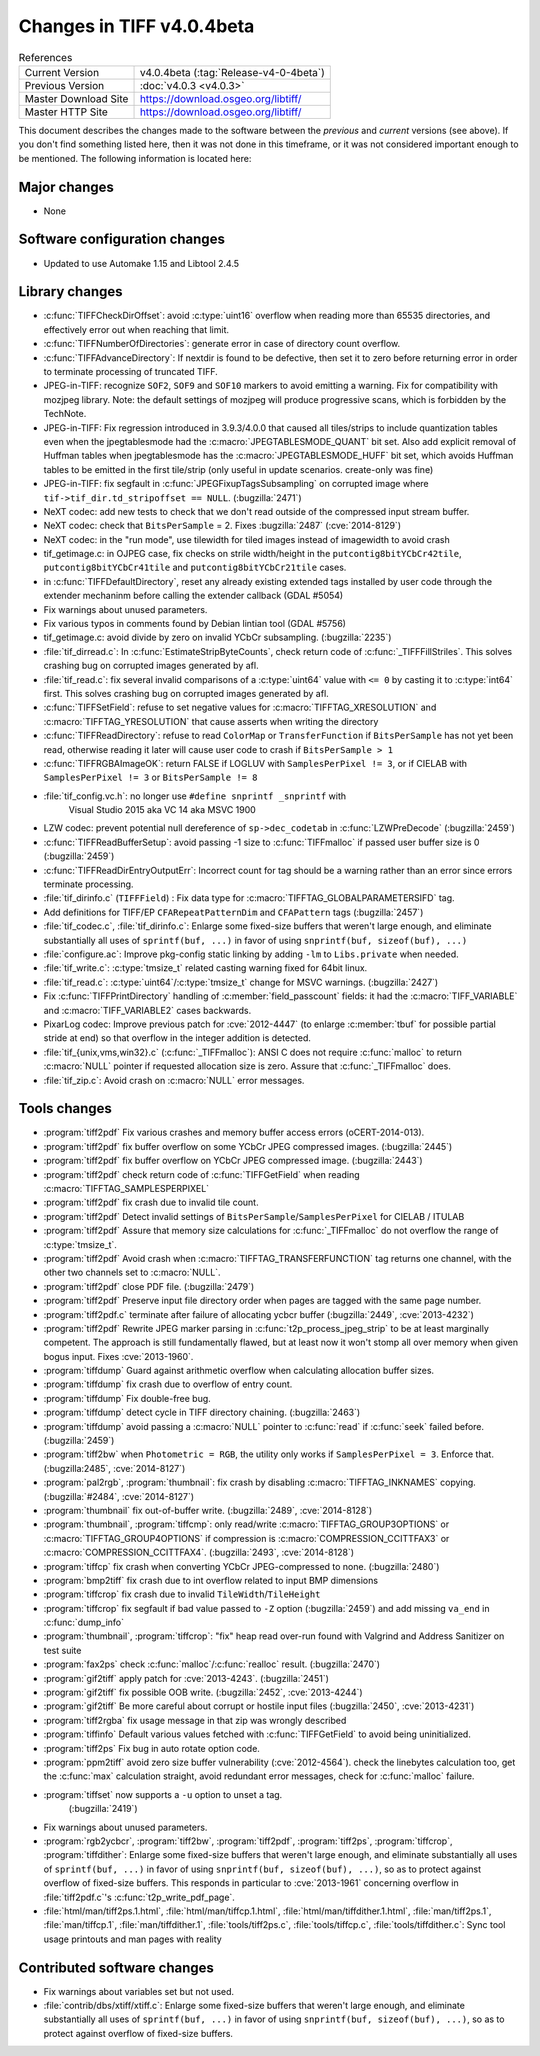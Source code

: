 Changes in TIFF v4.0.4beta
==========================

.. table:: References
    :widths: auto

    ======================  ==========================================
    Current Version         v4.0.4beta (:tag:`Release-v4-0-4beta`)
    Previous Version        :doc:`v4.0.3 <v4.0.3>`
    Master Download Site    `<https://download.osgeo.org/libtiff/>`_
    Master HTTP Site        `<https://download.osgeo.org/libtiff/>`_
    ======================  ==========================================

This document describes the changes made to the software between the
*previous* and *current* versions (see above).  If you don't
find something listed here, then it was not done in this timeframe, or
it was not considered important enough to be mentioned.  The following
information is located here:


Major changes
-------------
* None


Software configuration changes
------------------------------

* Updated to use Automake 1.15 and Libtool 2.4.5


Library changes
---------------

* :c:func:`TIFFCheckDirOffset`: avoid :c:type:`uint16` overflow
  when reading more than 65535 directories, and effectively error out when
  reaching that limit.

* :c:func:`TIFFNumberOfDirectories`: generate error in case of directory count
  overflow.

* :c:func:`TIFFAdvanceDirectory`: If nextdir is found to
  be defective, then set it to zero before returning error in order
  to terminate processing of truncated TIFF.

* JPEG-in-TIFF: recognize ``SOF2``, ``SOF9`` and ``SOF10``
  markers to avoid emitting a warning. Fix for compatibility with mozjpeg library.
  Note: the default settings of mozjpeg will produce progressive scans, which
  is forbidden by the TechNote.

* JPEG-in-TIFF: Fix regression introduced in 3.9.3/4.0.0 that caused
  all tiles/strips to include quantization tables even when the jpegtablesmode
  had the :c:macro:`JPEGTABLESMODE_QUANT` bit set.
  Also add explicit removal of Huffman tables when jpegtablesmode has the
  :c:macro:`JPEGTABLESMODE_HUFF` bit set, which avoids Huffman tables to be emitted in the
  first tile/strip (only useful in update scenarios. create-only was
  fine)

* JPEG-in-TIFF: fix segfault in :c:func:`JPEGFixupTagsSubsampling` on
  corrupted image where ``tif->tif_dir.td_stripoffset == NULL``.
  (:bugzilla:`2471`)

* NeXT codec: add new tests to check that we don't read outside of
  the compressed input stream buffer.

* NeXT codec: check that ``BitsPerSample`` = 2. Fixes
  :bugzilla:`2487` (:cve:`2014-8129`)

* NeXT codec: in the "run mode", use tilewidth for tiled images
  instead of imagewidth to avoid crash

* tif_getimage.c: in OJPEG case, fix checks on strile width/height
  in the ``putcontig8bitYCbCr42tile``, ``putcontig8bitYCbCr41tile`` and
  ``putcontig8bitYCbCr21tile`` cases.

* in :c:func:`TIFFDefaultDirectory`, reset any already existing
  extended tags installed by user code through the extender mechaninm before
  calling the extender callback (GDAL #5054)

* Fix  warnings about unused parameters.

* Fix various typos in comments found by Debian lintian tool (GDAL #5756)

* tif_getimage.c: avoid divide by zero on invalid YCbCr subsampling.
  (:bugzilla:`2235`)

* :file:`tif_dirread.c`: In :c:func:`EstimateStripByteCounts`, check return code
  of :c:func:`_TIFFFillStriles`. This solves crashing bug on corrupted
  images generated by afl.

* :file:`tif_read.c`: fix several invalid comparisons of a :c:type:`uint64` value with
  ``<= 0`` by casting it to :c:type:`int64` first. This solves crashing bug on corrupted
  images generated by afl.

* :c:func:`TIFFSetField`: refuse to set negative values for
  :c:macro:`TIFFTAG_XRESOLUTION` and :c:macro:`TIFFTAG_YRESOLUTION` that cause asserts when writing
  the directory

* :c:func:`TIFFReadDirectory`: refuse to read ``ColorMap`` or
  ``TransferFunction`` if ``BitsPerSample`` has not yet been read, otherwise reading
  it later will cause user code to crash if ``BitsPerSample > 1``

* :c:func:`TIFFRGBAImageOK`: return FALSE if LOGLUV with
  ``SamplesPerPixel != 3``, or if CIELAB with
  ``SamplesPerPixel != 3`` or ``BitsPerSample != 8``

* :file:`tif_config.vc.h`: no longer use ``#define snprintf _snprintf`` with
       Visual Studio 2015 aka VC 14 aka MSVC 1900

* LZW codec: prevent potential null dereference of ``sp->dec_codetab`` in :c:func:`LZWPreDecode`
  (:bugzilla:`2459`)

* :c:func:`TIFFReadBufferSetup`: avoid passing -1 size
  to :c:func:`TIFFmalloc` if passed user buffer size is 0
  (:bugzilla:`2459`)

* :c:func:`TIFFReadDirEntryOutputErr`: Incorrect
  count for tag should be a warning rather than an error since
  errors terminate processing.

* :file:`tif_dirinfo.c` (``TIFFField``) : Fix data type for :c:macro:`TIFFTAG_GLOBALPARAMETERSIFD` tag.

* Add definitions for TIFF/EP ``CFARepeatPatternDim`` and ``CFAPattern`` tags
  (:bugzilla:`2457`)

* :file:`tif_codec.c`, :file:`tif_dirinfo.c`: Enlarge some fixed-size buffers that weren't
  large enough, and eliminate substantially all uses of ``sprintf(buf,
  ...)``  in favor of using ``snprintf(buf, sizeof(buf), ...)``

* :file:`configure.ac`: Improve pkg-config static linking by adding ``-lm`` to ``Libs.private`` when needed.

* :file:`tif_write.c`: :c:type:`tmsize_t` related casting warning fixed for
  64bit linux.

* :file:`tif_read.c`: :c:type:`uint64`/:c:type:`tmsize_t` change for MSVC warnings.
  (:bugzilla:`2427`)

* Fix :c:func:`TIFFPrintDirectory` handling of
  :c:member:`field_passcount` fields: it had the :c:macro:`TIFF_VARIABLE` and
  :c:macro:`TIFF_VARIABLE2` cases backwards.

* PixarLog codec: Improve previous patch for :cve:`2012-4447`
  (to enlarge :c:member:`tbuf` for possible partial stride at end) so that
  overflow in the integer addition is detected.

* :file:`tif_{unix,vms,win32}.c` (:c:func:`_TIFFmalloc`): ANSI C does not
  require :c:func:`malloc` to return :c:macro:`NULL` pointer if requested allocation
  size is zero.  Assure that :c:func:`_TIFFmalloc` does.

* :file:`tif_zip.c`: Avoid crash on :c:macro:`NULL` error messages.


Tools changes
-------------
* :program:`tiff2pdf` Fix various crashes and memory buffer access errors (oCERT-2014-013).
* :program:`tiff2pdf` fix buffer overflow on some YCbCr JPEG compressed images.
  (:bugzilla:`2445`)
* :program:`tiff2pdf` fix buffer overflow on YCbCr JPEG compressed image.
  (:bugzilla:`2443`)
* :program:`tiff2pdf` check return code of :c:func:`TIFFGetField` when reading :c:macro:`TIFFTAG_SAMPLESPERPIXEL`
* :program:`tiff2pdf` fix crash due to invalid tile count.
* :program:`tiff2pdf` Detect invalid settings of ``BitsPerSample``/``SamplesPerPixel`` for CIELAB / ITULAB
* :program:`tiff2pdf` Assure that memory size calculations for
  :c:func:`_TIFFmalloc` do not overflow the range of :c:type:`tmsize_t`.
* :program:`tiff2pdf` Avoid crash when :c:macro:`TIFFTAG_TRANSFERFUNCTION` tag returns one channel,
  with the other two channels set to :c:macro:`NULL`.
* :program:`tiff2pdf` close PDF file. (:bugzilla:`2479`)
* :program:`tiff2pdf` Preserve input file directory order when pages
  are tagged with the same page number.
* :program:`tiff2pdf.c` terminate after failure of allocating ycbcr buffer
  (:bugzilla:`2449`, :cve:`2013-4232`)
* :program:`tiff2pdf` Rewrite JPEG marker parsing in
  :c:func:`t2p_process_jpeg_strip` to be at least marginally competent.  The
  approach is still fundamentally flawed, but at least now it won't
  stomp all over memory when given bogus input.  Fixes :cve:`2013-1960`.
* :program:`tiffdump` Guard against arithmetic overflow when calculating allocation buffer sizes.
* :program:`tiffdump` fix crash due to overflow of entry count.
* :program:`tiffdump` Fix double-free bug.
* :program:`tiffdump` detect cycle in TIFF directory chaining.
  (:bugzilla:`2463`)
* :program:`tiffdump` avoid passing a :c:macro:`NULL` pointer to :c:func:`read` if :c:func:`seek` failed before.
  (:bugzilla:`2459`)
* :program:`tiff2bw` when ``Photometric = RGB``, the utility only works if ``SamplesPerPixel = 3``. Enforce that.
  (:bugzilla:2485`, :cve:`2014-8127`)
* :program:`pal2rgb`, :program:`thumbnail`: fix crash by disabling :c:macro:`TIFFTAG_INKNAMES` copying.
  (:bugzilla:`#2484`, :cve:`2014-8127`)
* :program:`thumbnail` fix out-of-buffer write.
  (:bugzilla:`2489`, :cve:`2014-8128`)
* :program:`thumbnail`, :program:`tiffcmp`: only read/write :c:macro:`TIFFTAG_GROUP3OPTIONS`
  or :c:macro:`TIFFTAG_GROUP4OPTIONS` if compression is :c:macro:`COMPRESSION_CCITTFAX3` or
  :c:macro:`COMPRESSION_CCITTFAX4`.
  (:bugzilla:`2493`, :cve:`2014-8128`)
* :program:`tiffcp` fix crash when converting YCbCr JPEG-compressed to none.
  (:bugzilla:`2480`)
* :program:`bmp2tiff` fix crash due to int overflow related to input BMP dimensions
* :program:`tiffcrop` fix crash due to invalid ``TileWidth``/``TileHeight``
* :program:`tiffcrop` fix segfault if bad value passed to ``-Z`` option
  (:bugzilla:`2459`) and add missing ``va_end`` in :c:func:`dump_info`
* :program:`thumbnail`, :program:`tiffcrop`: "fix" heap read over-run found with
  Valgrind and Address Sanitizer on test suite
* :program:`fax2ps` check :c:func:`malloc`/:c:func:`realloc` result. (:bugzilla:`2470`)
* :program:`gif2tiff` apply patch for :cve:`2013-4243`. (:bugzilla:`2451`)
* :program:`gif2tiff` fix possible OOB write. (:bugzilla:`2452`, :cve:`2013-4244`)
* :program:`gif2tiff` Be more careful about corrupt or hostile input files (:bugzilla:`2450`, :cve:`2013-4231`)
* :program:`tiff2rgba` fix usage message in that zip was wrongly described
* :program:`tiffinfo` Default various values fetched with :c:func:`TIFFGetField` to avoid being uninitialized.
* :program:`tiff2ps` Fix bug in auto rotate option code.
* :program:`ppm2tiff` avoid zero size buffer vulnerability (:cve:`2012-4564`).
  check the linebytes calculation too, get the :c:func:`max` calculation
  straight, avoid redundant error messages, check for :c:func:`malloc`
  failure.
* :program:`tiffset` now supports a ``-u`` option to unset a tag.
       (:bugzilla:`2419`)
* Fix warnings about unused parameters.
* :program:`rgb2ycbcr`, :program:`tiff2bw`, :program:`tiff2pdf`, :program:`tiff2ps`, :program:`tiffcrop`, :program:`tiffdither`:
  Enlarge some fixed-size buffers that weren't
  large enough, and eliminate substantially all uses of ``sprintf(buf,
  ...)`` in favor of using ``snprintf(buf, sizeof(buf), ...)``, so as to
  protect against overflow of fixed-size buffers.  This responds in
  particular to :cve:`2013-1961` concerning overflow in :file:`tiff2pdf.c`'s
  :c:func:`t2p_write_pdf_page`.
* :file:`html/man/tiff2ps.1.html`, :file:`html/man/tiffcp.1.html`,
  :file:`html/man/tiffdither.1.html`, :file:`man/tiff2ps.1`, :file:`man/tiffcp.1`,
  :file:`man/tiffdither.1`, :file:`tools/tiff2ps.c`, :file:`tools/tiffcp.c`,
  :file:`tools/tiffdither.c`: Sync tool usage printouts and man pages with
  reality


Contributed software changes
----------------------------

* Fix warnings about variables set but not used.
* :file:`contrib/dbs/xtiff/xtiff.c`: Enlarge some fixed-size buffers that weren't
  large enough, and eliminate substantially all uses of ``sprintf(buf,
  ...)`` in favor of using ``snprintf(buf, sizeof(buf), ...)``, so as to
  protect against overflow of fixed-size buffers.

